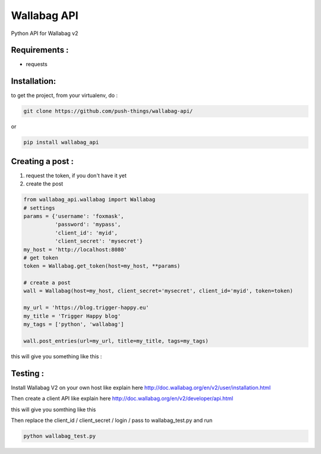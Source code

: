 ============
Wallabag API
============

Python API for Wallabag v2

Requirements :
==============

* requests

Installation:
=============

to get the project, from your virtualenv, do :

.. code:: python

    git clone https://github.com/push-things/wallabag-api/


or

.. code:: python

    pip install wallabag_api



Creating a post :
=================

1) request the token, if you don't have it yet
2) create the post

.. code:: python

    from wallabag_api.wallabag import Wallabag
    # settings
    params = {'username': 'foxmask',
              'password': 'mypass',
              'client_id': 'myid',
              'client_secret': 'mysecret'}
    my_host = 'http://localhost:8080'
    # get token
    token = Wallabag.get_token(host=my_host, **params)

    # create a post
    wall = Wallabag(host=my_host, client_secret='mysecret', client_id='myid', token=token)

    my_url = 'https://blog.trigger-happy.eu'
    my_title = 'Trigger Happy blog'
    my_tags = ['python', 'wallabag']

    wall.post_entries(url=my_url, title=my_title, tags=my_tags)


this will give you something like this :

.. image:: https://github.com/push-things/wallabag_api/blob/master/wallabag.png



Testing :
=========

Install Wallabag V2 on your own host like explain here http://doc.wallabag.org/en/v2/user/installation.html

Then create a client API like explain here http://doc.wallabag.org/en/v2/developer/api.html

this will give you somthing like this

.. image:: https://github.com/push-things/wallabag_api/blob/master/wallabag_api_key.png

Then replace the client_id / client_secret / login / pass to wallabag_test.py and run

.. code:: python

    python wallabag_test.py


